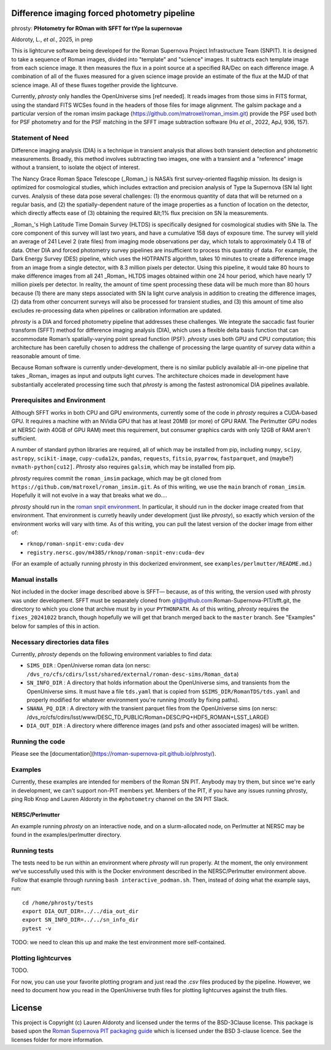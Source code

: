 Difference imaging forced photometry pipeline
=============================================

phrosty: **PHotometry for ROman with SFFT for tYpe Ia supernovae**

Aldoroty, L.,  *et al.*, 2025, in prep

This is lightcurve software being developed for the Roman Supernova Project Infrastructure Team (SNPIT).  It is designed to take a sequence of Roman images, divided into "template" and "science" images.  It subtracts each template image from each science image.  It then measures the flux in a point source at a specified RA/Dec on each difference image.  A combination of all of the fluxes measured for a given science image provide an estimate of the flux at the MJD of that science image.  All of these fluxes together provide the lightcurve.

Currently, *phrosty* only handles the OpenUniverse sims [ref needed].  It reads images from those sims in FITS format, using the standard FITS WCSes found in the headers of those files for image alignment.  The galsim package and a particular version of the roman imsim package (https://github.com/matroxel/roman_imsim.git) provide the PSF used both for PSF photometry and for the PSF matching in the SFFT image subtraction software (Hu *et al.*, 2022, ApJ, 936, 157).

Statement of Need
-----------------
Difference imaging analysis (DIA) is a technique in transient analysis that allows both transient detection and photometric measurements. Broadly, this method involves subtracting two images, one with a transient and a "reference" image without a transient, to isolate the object of interest. 

The Nancy Grace Roman Space Telescope (_Roman_) is NASA’s first survey-oriented flagship mission. Its design is optimized for cosmological studies, which includes extraction and precision analysis of Type Ia Supernova (SN Ia) light curves. Analysis of these data pose several challenges: (1) the enormous quantity of data that will be returned on a regular basis, and (2) the spatially-dependent nature of the image properties as a function of location on the detector, which directly affects ease of (3) obtaining the required &lt;1\% flux precision on SN Ia measurements.

_Roman_'s High Latitude Time Domain Survey (HLTDS) is specifically designed for cosmological studies with SNe Ia. The core component of this survey will last two years, and have a cumulative 158 days of exposure time. The survey will yield an average of 241 Level 2 (rate files) from imaging mode observations per day, which totals to approximately 0.4 TB of data. Other DIA and forced photometry survey pipelines are insufficient to process this quantity of data. For example, the Dark Energy Survey (DES) pipeline, which uses the HOTPANTS algorithm, takes 10 minutes to create a difference image from an image from a single detector, with 8.3 million pixels per detector. Using this pipeline, it would take 80 hours to make difference images from all 241 _Roman_ HLTDS images obtained within one 24 hour period, which have nearly 17 million pixels per detector. In reality, the amount of time spent processing these data will be much more than 80 hours because (1) there are many steps associated with SN Ia light curve analysis in addition to creating the difference images, (2) data from other concurrent surveys will also be processed for transient studies, and (3) this amount of time also excludes re-processing data when pipelines or calibration information are updated.

`phrosty` is a DIA and forced photometry pipeline that addresses these challenges. We integrate the saccadic fast fourier transform (SFFT) method for difference imaging analysis (DIA), which uses a flexible delta basis function that can accommodate Roman’s spatially-varying point spread function (PSF). `phrosty` uses both GPU and CPU computation; this architecture has been carefully chosen to address the challenge of processing the large quantity of survey data within a reasonable amount of time. 

Because Roman software is currently under-development, there is no similar publicly available all-in-one pipeline that takes _Roman_ images as input and outputs light curves. The architecture choices made in development have substantially accelerated processing time such that `phrosty` is among the fastest astronomical DIA pipelines available. 

Prerequisites and Environment
-----------------------------

Although SFFT works in both CPU and GPU environments, currently some of the code in *phrosty* requires a CUDA-based GPU.  It requires a machine with an NVidia GPU that has at least 20MB (or more) of GPU RAM.  The Perlmutter GPU nodes at NERSC (with 40GB of GPU RAM) meet this requirement, but consumer graphics cards with only 12GB of RAM aren't sufficient.

A number of standard python libraries are required, all of which may be installed from pip, including ``numpy``, ``scipy``, ``astropy``, ``scikit-image``, ``cupy-cuda12x``, ``pandas``, ``requests``, ``fitsio``, ``pyarrow``, ``fastparquet``, and (maybe?) ``nvmath-python[cu12]``.  *Phrosty* also requires ``galsim``, which may be installed from pip.

*phrosty* requires commit the ``roman_imsim`` package, which may be git cloned from ``https://github.com/matroxel/roman_imsim.git``.  As of this writing, we use the ``main`` branch of ``roman_imsim``.  Hopefully it will not evolve in a way that breaks what we do....

*phrosty* should run in the `roman snpit environment <https://github.com/Roman-Supernova-PIT/environment>`_.  In particular, it should run in the docker image created from that environment.  That environment is curretly heavily under development (just like *phrosty*), so exactly which version of the environment works will vary with time.  As of this writing, you can pull the latest version of the docker image from either of:

* ``rknop/roman-snpit-env:cuda-dev``
* ``registry.nersc.gov/m4385/rknop/roman-snpit-env:cuda-dev``

(For an example of actually running phrosty in this dockerized environment, see ``examples/perlmutter/README.md``.)

Manual installs
---------------

Not included in the docker image described above is SFFT— because, as of this writing, the version used with phrosty was under development.  SFFT must be separately cloned from git@github.com:Roman-Supernova-PIT/sfft.git, the directory to which you clone that archive must by in your ``PYTHONPATH``.  As of this writing, *phrosty* requires the ``fixes_20241022`` branch, though hopefully we will get that branch merged back to the ``master`` branch.  See "Examples" below for samples of this in action.

Necessary directories data files
--------------------------------

Currently, *phrosty* depends on the following environment variables to find data:

* ``SIMS_DIR`` : OpenUniverse roman data (on nersc: ``/dvs_ro/cfs/cdirs/lsst/shared/external/roman-desc-sims/Roman_data``)
* ``SN_INFO_DIR`` : A directory that holds information about the OpenUniverse sims, and transients from the OpenUniverse sims.  It must have a file ``tds.yaml`` that is copied from ``$SIMS_DIR/RomanTDS/tds.yaml`` and properly modified for whatever environment you're running (mostly by fixing paths).
* ``SNANA_PQ_DIR`` : A directory with the transient parquet files from the OpenUniverse sims (on nersc: /dvs_ro/cfs/cdirs/lsst/www/DESC_TD_PUBLIC/Roman+DESC/PQ+HDF5_ROMAN+LSST_LARGE)
* ``DIA_OUT_DIR`` : A directory where difference images (and psfs and other associated images) will be written.


Running the code
----------------

Please see the [documentation](https://roman-supernova-pit.github.io/phrosty/).

Examples
--------

Currently, these examples are intended for members of the Roman SN PIT.  Anybody may try them, but since we're early in development, we can't support non-PIT members yet.  Members of the PIT, if you have any issues running phrosty, ping Rob Knop and Lauren Aldoroty in the ``#photometry`` channel on the SN PIT Slack.

NERSC/Perlmutter
****************

An example running *phrosty* on an interactive node, and on a slurm-allocated node, on Perlmutter at NERSC may be found in the examples/perlmutter directory.

Running tests
-------------

The tests need to be run within an environment where *phrosty* will run properly.  At the moment, the only environment we've successfully used this with is the Docker environment described in the NERSC/Perlmutter environment above.  Follow that example through running ``bash interactive_podman.sh``.  Then, instead of doing what the example says, run::

  cd /home/phrosty/tests
  export DIA_OUT_DIR=../../dia_out_dir
  export SN_INFO_DIR=../../sn_info_dir
  pytest -v

TODO: we need to clean this up and make the test environment more self-contained.

Plotting lightcurves
--------------------

TODO.

For now, you can use your favorite plotting program and just read the `.csv` files produced by the pipeline.  However, we need to document how you read in the OpenUniverse truth files for plotting lightcurves against the truth files.

License
=======

This project is Copyright (c) Lauren Aldoroty and licensed under
the terms of the BSD-3Clause license. This package is based upon
the `Roman Supernova PIT packaging guide <https://github.com/Roman-Supernova-PIT/package-template>`_
which is licensed under the BSD 3-clause licence. See the licenses folder for
more information.

